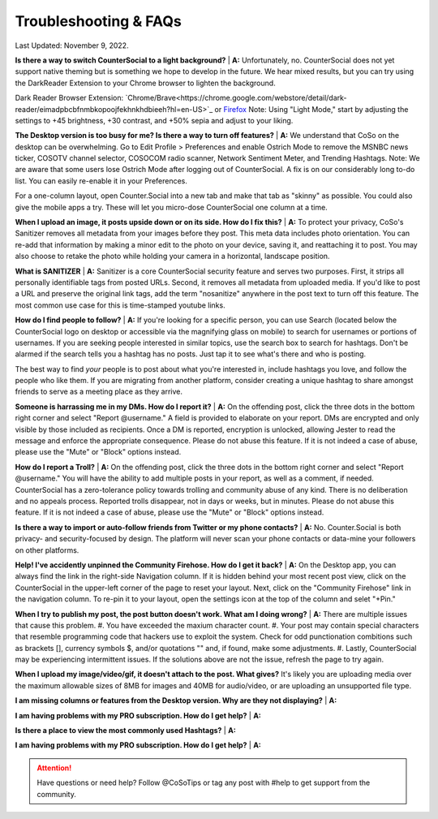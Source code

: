 Troubleshooting & FAQs
=====


Last Updated: November 9, 2022.  


**Is there a way to switch CounterSocial to a light background?**
| **A:** Unfortunately, no. CounterSocial does not yet support native theming but is something we hope to develop in the future. We hear mixed results, but you can try using the DarkReader Extension to your Chrome browser to lighten the background. 

Dark Reader Browser Extension:  `Chrome/Brave<https://chrome.google.com/webstore/detail/dark-reader/eimadpbcbfnmbkopoojfekhnkhdbieeh?hl=en-US>`_ or `Firefox <https://addons.mozilla.org/en-US/firefox/addon/darkreader/>`_
Note: Using "Light Mode," start by adjusting the settings to +45 brightness, +30 contrast, and +50% sepia and adjust to your liking.

**The Desktop version is too busy for me? Is there a way to turn off features?**
| **A:** We understand that CoSo on the desktop can be overwhelming. Go to Edit Profile > Preferences and enable Ostrich Mode to remove the MSNBC news ticker, COSOTV channel selector, COSOCOM radio scanner, Network Sentiment Meter, and Trending Hashtags. Note: We are aware that some users lose Ostrich Mode after logging out of CounterSocial. A fix is on our considerably long to-do list. You can easily re-enable it in your Preferences.

For a one-column layout, open Counter.Social into a new tab and make that tab as "skinny" as possible. You could also give the mobile apps a try. These will let you micro-dose CounterSocial one column at a time.

**When I upload an image, it posts upside down or on its side. How do I fix this?**
| **A:** To protect your privacy, CoSo's Sanitizer removes all metadata from your images before they post. This meta data includes photo orientation. You can re-add that information by making a minor edit to the photo on your device, saving it, and reattaching it to post. You may also choose to retake the photo while holding your camera in a horizontal, landscape position. 

**What is SANITIZER**
| **A:** Sanitizer is a core CounterSocial security feature and serves two purposes. First, it strips all personally identifiable tags from posted URLs. Second, it removes all metadata from uploaded media. If you'd like to post a URL and preserve the original link tags, add the term "nosanitize" anywhere in the post text to turn off this feature. The most common use case for this is time-stamped youtube links. 


**How do I find people to follow?**
| **A:** If you're looking for a specific person, you can use Search (located below the CounterSocial logo on desktop or accessible via the magnifying glass on mobile) to search for usernames or portions of usernames. If you are seeking people interested in similar topics, use the search box to search for hashtags. 
Don't be alarmed if the search tells you a hashtag has no posts. Just tap it to see what's there and who is posting.

The best way to find *your* people is to post about what you're interested in, include hashtags you love, and follow the people who like them. If you are migrating from another platform, consider creating a unique hashtag to share amongst friends to serve as a meeting place as they arrive.

**Someone is harrassing me in my DMs. How do I report it?**
| **A:** On the offending post, click the three dots in the bottom right corner and select "Report @username." A field is provided to elaborate on your report. DMs are encrypted and only visible by those included as recipients. Once a DM is reported, encryption is unlocked, allowing Jester to read the message and enforce the appropriate consequence. Please do not abuse this feature. If it is not indeed a case of abuse, please use the "Mute" or "Block" options instead.

**How do I report a Troll?**
| **A:** On the offending post, click the three dots in the bottom right corner and select "Report @username." You will have the ability to add multiple posts in your report, as well as a comment, if needed. CounterSocial has a zero-tolerance policy towards trolling and community abuse of any kind. There is no deliberation and no appeals process. Reported trolls disappear, not in days or weeks, but in minutes. Please do not abuse this feature. If it is not indeed a case of abuse, please use the "Mute" or "Block" options instead. 


**Is there a way to import or auto-follow friends from Twitter or my phone contacts?**
| **A:** No. Counter.Social is both privacy- and security-focused by design. The platform will never scan your phone contacts or data-mine your followers on other platforms. 

**Help! I've accidently unpinned the Community Firehose. How do I get it back?**
| **A:** On the Desktop app, you can always find the link in the right-side Navigation column. If it is hidden behind your most recent post view, click on the CounterSocial in the upper-left corner of the page to reset your layout. Next, click on the "Community Firehose" link in the navigation column. To re-pin it to your layout, open the settings icon at the top of the column and selet "+Pin." 

**When I try to publish my post, the post button doesn't work. What am I doing wrong?**
| **A:** There are multiple issues that cause this problem. 
#. You have exceeded the maxium character count.
#. Your post may contain special characters that resemble programming code that hackers use to exploit the system. Check for odd punctionation combitions such as brackets [], currency symbols $, and/or quotations "" and, if found, make some adjustments.
#. Lastly, CounterSocial may be experiencing intermittent issues. If the solutions above are not the issue, refresh the page to try again. 

**When I upload my image/video/gif, it doesn't attach to the post. What gives?**
It's likely you are uploading media over the maximum allowable sizes of 8MB for images and 40MB for audio/video, or are uploading an unsupported file type. 


**I am missing columns or features from the Desktop version. Why are they not displaying?**
| **A:** 

**I am having problems with my PRO subscription. How do I get help?**
| **A:** 

**Is there a place to view the most commonly used Hashtags?**
| **A:** 

**I am having problems with my PRO subscription. How do I get help?**
| **A:** 


.. attention:: Have questions or need help? Follow @CoSoTips or tag any post with #help to get support from the community.